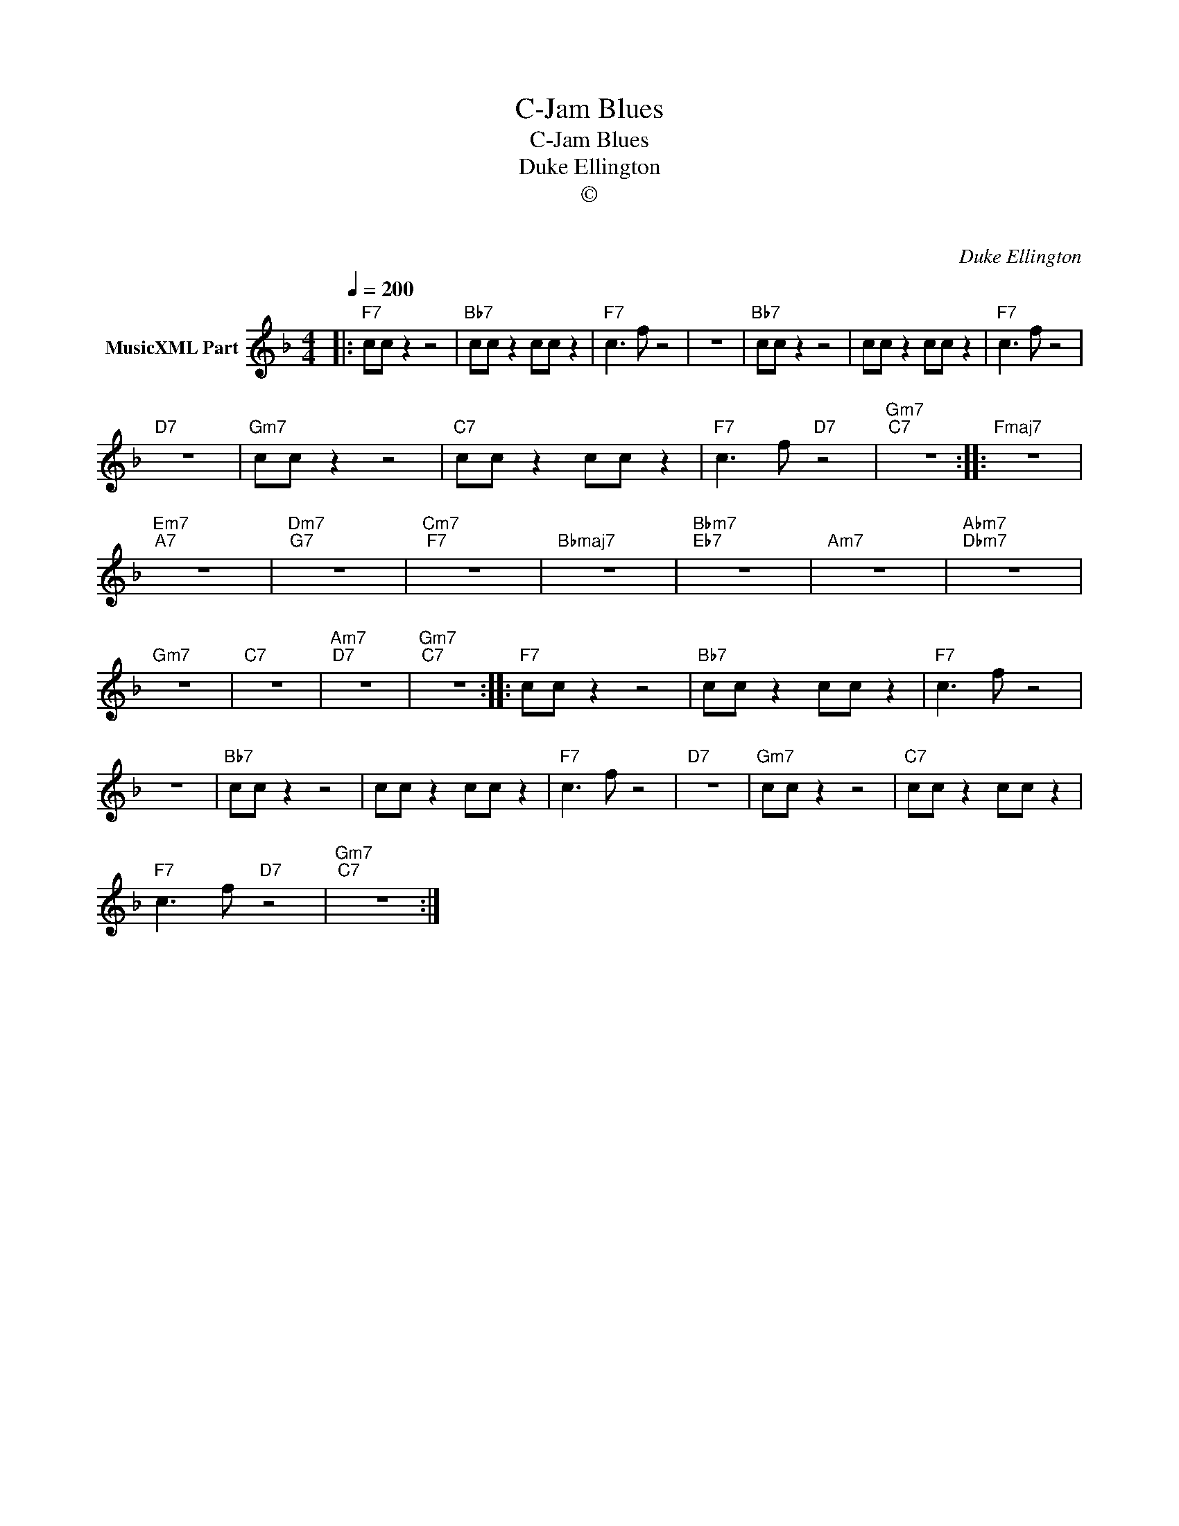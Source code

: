 X:1
T:C-Jam Blues
T:C-Jam Blues
T:Duke Ellington
T:©
T: 
C:Duke Ellington
Z:All Rights Reserved
L:1/8
Q:1/4=200
M:4/4
K:F
V:1 treble nm="MusicXML Part"
%%MIDI program 0
%%MIDI control 7 102
%%MIDI control 10 64
V:1
|:"F7" cc z2 z4 |"Bb7" cc z2 cc z2 |"F7" c3 f z4 | z8 |"Bb7" cc z2 z4 | cc z2 cc z2 |"F7" c3 f z4 | %7
"D7" z8 |"Gm7" cc z2 z4 |"C7" cc z2 cc z2 |"F7" c3 f"D7" z4 |"Gm7""C7" z8 ::"Fmaj7" z8 | %13
"Em7""A7" z8 |"Dm7""G7" z8 |"Cm7""F7" z8 |"Bbmaj7" z8 |"Bbm7""Eb7" z8 |"Am7" z8 |"Abm7""Dbm7" z8 | %20
"Gm7" z8 |"C7" z8 |"Am7""D7" z8 |"Gm7""C7" z8 ::"F7" cc z2 z4 |"Bb7" cc z2 cc z2 |"F7" c3 f z4 | %27
 z8 |"Bb7" cc z2 z4 | cc z2 cc z2 |"F7" c3 f z4 |"D7" z8 |"Gm7" cc z2 z4 |"C7" cc z2 cc z2 | %34
"F7" c3 f"D7" z4 |"Gm7""C7" z8 :| %36

